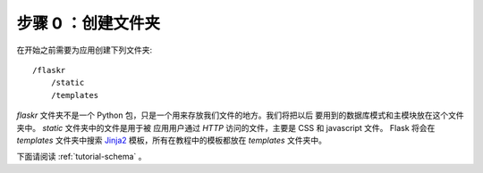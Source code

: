 .. _tutorial-folders:

步骤 0 ：创建文件夹
============================

在开始之前需要为应用创建下列文件夹::

    /flaskr
        /static
        /templates

`flaskr` 文件夹不是一个 Python 包，只是一个用来存放我们文件的地方。我们将把以后
要用到的数据库模式和主模块放在这个文件夹中。 `static` 文件夹中的文件是用于被
应用用户通过 `HTTP` 访问的文件，主要是 CSS 和 javascript 文件。 Flask 将会在
`templates` 文件夹中搜索 `Jinja2`_ 模板，所有在教程中的模板都放在
`templates` 文件夹中。

下面请阅读 :ref:`tutorial-schema` 。

.. _Jinja2: http://jinja.pocoo.org/2/
